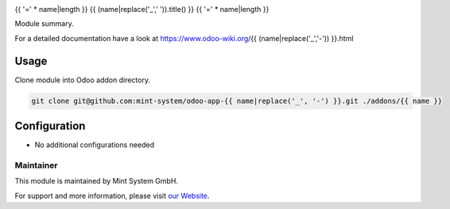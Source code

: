 .. image:: https://img.shields.io/badge/licence-GPL--3-blue.svg
    :target: http://www.gnu.org/licenses/gpl-3.0-standalone.html
    :alt: License: GPL-3

{{ '=' * name|length }}
{{ (name|replace('_',' ')).title() }}
{{ '=' * name|length }}

Module summary.

For a detailed documentation have a look at https://www.odoo-wiki.org/{{ (name|replace('_','-')) }}.html

Usage
~~~~~

Clone module into Odoo addon directory.

.. code-block:: bash

    git clone git@github.com:mint-system/odoo-app-{{ name|replace('_', '-') }}.git ./addons/{{ name }}

Configuration
~~~~~~~~~~~~~

* No additional configurations needed

Maintainer
==========

.. image:: https://raw.githubusercontent.com/Mint-System/Wiki/master/assets/mint-system-logo.png
  :target: https://www.mint-system.ch

This module is maintained by Mint System GmbH.

For support and more information, please visit `our Website <https://www.mint-system.ch>`__.
